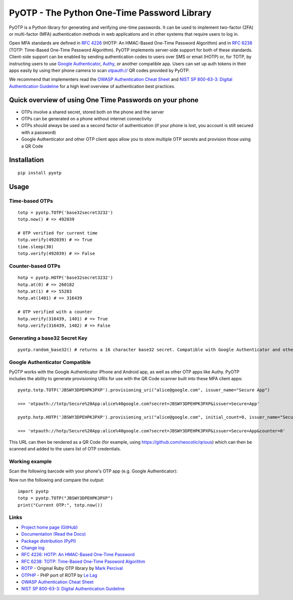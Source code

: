 PyOTP - The Python One-Time Password Library
============================================

PyOTP is a Python library for generating and verifying one-time passwords. It can be used to implement two-factor (2FA)
or multi-factor (MFA) authentication methods in web applications and in other systems that require users to log in.

Open MFA standards are defined in `RFC 4226 <https://tools.ietf.org/html/rfc4226>`_ (HOTP: An HMAC-Based One-Time
Password Algorithm) and in `RFC 6238 <https://tools.ietf.org/html/rfc6238>`_ (TOTP: Time-Based One-Time Password
Algorithm). PyOTP implements server-side support for both of these standards. Client-side support can be enabled by
sending authentication codes to users over SMS or email (HOTP) or, for TOTP, by instructing users to use `Google
Authenticator <https://en.wikipedia.org/wiki/Google_Authenticator>`_, `Authy <https://www.authy.com/>`_, or another
compatible app. Users can set up auth tokens in their apps easily by using their phone camera to scan `otpauth://
<https://github.com/google/google-authenticator/wiki/Key-Uri-Format>`_ QR codes provided by PyOTP.

We recommend that implementers read the `OWASP Authentication Cheat Sheet <https://www.owasp.org/index.php/Authentication_Cheat_Sheet>`_ and `NIST SP 800-63-3: Digital Authentication Guideline <https://pages.nist.gov/800-63-3/>`_ for a high level overview of authentication best practices.

Quick overview of using One Time Passwords on your phone
--------------------------------------------------------

* OTPs involve a shared secret, stored both on the phone and the server
* OTPs can be generated on a phone without internet connectivity
* OTPs should always be used as a second factor of authentication (if your phone is lost, you account is still secured with a password)
* Google Authenticator and other OTP client apps allow you to store multiple OTP secrets and provision those using a QR Code

Installation
------------
::

    pip install pyotp

Usage
-----

Time-based OTPs
~~~~~~~~~~~~~~~
::

    totp = pyotp.TOTP('base32secret3232')
    totp.now() # => 492039

    # OTP verified for current time
    totp.verify(492039) # => True
    time.sleep(30)
    totp.verify(492039) # => False

Counter-based OTPs
~~~~~~~~~~~~~~~~~~
::

    hotp = pyotp.HOTP('base32secret3232')
    hotp.at(0) # => 260182
    hotp.at(1) # => 55283
    hotp.at(1401) # => 316439

    # OTP verified with a counter
    hotp.verify(316439, 1401) # => True
    hotp.verify(316439, 1402) # => False

Generating a base32 Secret Key
~~~~~~~~~~~~~~~~~~~~~~~~~~~~~~
::

    pyotp.random_base32() # returns a 16 character base32 secret. Compatible with Google Authenticator and other OTP apps

Google Authenticator Compatible
~~~~~~~~~~~~~~~~~~~~~~~~~~~~~~~

PyOTP works with the Google Authenticator iPhone and Android app, as well as other OTP apps like Authy. PyOTP includes the
ability to generate provisioning URIs for use with the QR Code scanner built into these MFA client apps::

    pyotp.totp.TOTP('JBSWY3DPEHPK3PXP').provisioning_uri("alice@google.com", issuer_name="Secure App")

    >>> 'otpauth://totp/Secure%20App:alice%40google.com?secret=JBSWY3DPEHPK3PXP&issuer=Secure+App'

    pyotp.hotp.HOTP('JBSWY3DPEHPK3PXP').provisioning_uri("alice@google.com", initial_count=0, issuer_name="Secure App")

    >>> 'otpauth://hotp/Secure%20App:alice%40google.com?secret=JBSWY3DPEHPK3PXP&issuer=Secure+App&counter=0'

This URL can then be rendered as a QR Code (for example, using https://github.com/neocotic/qrious) which can then be scanned
and added to the users list of OTP credentials.

Working example
~~~~~~~~~~~~~~~

Scan the following barcode with your phone's OTP app (e.g. Google Authenticator):

.. image:: http://chart.apis.google.com/chart?cht=qr&chs=250x250&chl=otpauth%3A%2F%2Ftotp%2Falice%40google.com%3Fsecret%3DJBSWY3DPEHPK3PXP

Now run the following and compare the output::

    import pyotp
    totp = pyotp.TOTP("JBSWY3DPEHPK3PXP")
    print("Current OTP:", totp.now())

Links
~~~~~

* `Project home page (GitHub) <https://github.com/pyotp/pyotp>`_
* `Documentation (Read the Docs) <https://pyotp.readthedocs.io/en/latest/>`_
* `Package distribution (PyPI) <https://pypi.python.org/pypi/pyotp>`_
* `Change log <https://github.com/pyotp/pyotp/blob/master/Changes.rst>`_
* `RFC 4226: HOTP: An HMAC-Based One-Time Password <https://tools.ietf.org/html/rfc4226>`_
* `RFC 6238: TOTP: Time-Based One-Time Password Algorithm <https://tools.ietf.org/html/rfc6238>`_
* `ROTP <https://github.com/mdp/rotp>`_ - Original Ruby OTP library by `Mark Percival <https://github.com/mdp>`_
* `OTPHP <https://github.com/lelag/otphp>`_ - PHP port of ROTP by `Le Lag <https://github.com/lelag>`_
* `OWASP Authentication Cheat Sheet <https://www.owasp.org/index.php/Authentication_Cheat_Sheet>`_
* `NIST SP 800-63-3: Digital Authentication Guideline <https://pages.nist.gov/800-63-3/>`_

.. image:: https://img.shields.io/travis/pyotp/pyotp.svg
        :target: https://travis-ci.org/pyotp/pyotp
.. image:: https://img.shields.io/codecov/c/github/pyotp/pyotp/master.svg
        :target: https://codecov.io/github/pyotp/pyotp?branch=master
.. image:: https://img.shields.io/pypi/v/pyotp.svg
        :target: https://pypi.python.org/pypi/pyotp
.. image:: https://img.shields.io/pypi/l/pyotp.svg
        :target: https://pypi.python.org/pypi/pyotp
.. image:: https://readthedocs.org/projects/pyotp/badge/?version=latest
        :target: https://pyotp.readthedocs.io/
